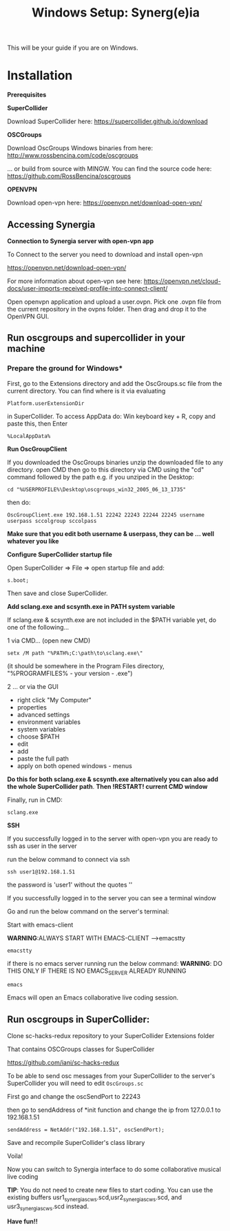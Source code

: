 #+TITLE: Windows Setup: Synerg(e)ia

This will be your guide if you are on Windows.

* Installation

  *Prerequisites*


  *SuperCollider*

  Download SuperCollider here: https://supercollider.github.io/download

  *OSCGroups*

  Download OscGroups Windows binaries from here: http://www.rossbencina.com/code/oscgroups

  ... or build from source with MINGW. You can find the source code here: https://github.com/RossBencina/oscgroups

  *OPENVPN*

  Download open-vpn here: https://openvpn.net/download-open-vpn/

** Accessing Synergia

  *Connection to Synergia server with open-vpn app*

  To Connect to the server you need to download and install open-vpn

  https://openvpn.net/download-open-vpn/

  For more information about open-vpn see here: https://openvpn.net/cloud-docs/user-imports-received-profile-into-connect-client/

  Open openvpn application and upload a user.ovpn. Pick one .ovpn file from the current repository in the ovpns folder. Then drag and drop it to the OpenVPN GUI.


** Run oscgroups and supercollider in your machine

*** Prepare the ground for Windows*

    First, go to the Extensions directory and add the OscGroups.sc file from the current directory.
    You can find where is it via evaluating
    #+BEGIN_SRC
 Platform.userExtensionDir
    #+END_SRC
in SuperCollider.
To access AppData do: Win keyboard key + R, copy and paste this, then Enter
#+BEGIN_SRC
%LocalAppData%
#+END_SRC

    *Run OscGroupClient*

    If you downloaded the OscGroups binaries unzip the downloaded file to any directory.
    open CMD
    then go to this directory via CMD using the "cd" command followed by the path
    e.g. if you unziped in the Desktop:
    #+BEGIN_SRC
    cd "%USERPROFILE%\Desktop\oscgroups_win32_2005_06_13_1735"
    #+END_SRC
    then do:
#+BEGIN_SRC
OscGroupClient.exe 192.168.1.51 22242 22243 22244 22245 username userpass sccolgroup sccolpass
#+END_SRC

    *Make sure that you edit both username & userpass, they can be ... well whatever you like*

    *Configure SuperCollider startup file*

    Open SuperCollider => File => open startup file and add:
#+BEGIN_SRC
s.boot;
#+END_SRC
Then save and close SuperCollider.

    *Add sclang.exe and scsynth.exe in PATH system variable*

    If sclang.exe & scsynth.exe are not included in the $PATH variable yet, do one of the following...

    1 via CMD... (open new CMD)
    #+BEGIN_SRC
     setx /M path "%PATH%;C:\path\to\sclang.exe\"
    #+END_SRC
    (it should be somewhere in the Program Files directory, "%PROGRAMFILES%\SuperCollider - your version - \sclang.exe")

    2 ... or via the GUI
    + right click "My Computer"
    + properties
    + advanced settings
    + environment variables
    + system variables
    + choose $PATH
    + edit
    + add
    + paste the full path
    + apply on both opened windows - menus

    *Do this for both sclang.exe & scsynth.exe alternatively you can also add the whole SuperCollider path*.
    *Then !RESTART! current CMD window*

Finally, run in CMD:
  #+BEGIN_SRC
  sclang.exe
  #+END_SRC

  *SSH*

    If you successfully logged in to the server with open-vpn you are ready to ssh as user in the server

    run the below command to connect via ssh

  #+begin_src
  ssh user1@192.168.1.51
  #+end_src

  the password is 'user1' without the quotes ''

  If you successfully logged in to the server you can see a terminal window

  Go and run the below command on the server's terminal:

  Start with emacs-client

  *WARNING*:ALWAYS START WITH EMACS-CLIENT -->emacstty
  #+begin_src
  emacstty
  #+end_src

  if there is no emacs server running run the below command:
  *WARNING*: DO THIS ONLY IF THERE IS NO EMACS_SERVER ALREADY RUNNING
  #+begin_src
  emacs
  #+end_src

  Emacs will open an Emacs collaborative live coding session.

** Run oscgroups in SuperCollider:

Clone sc-hacks-redux repository to your SuperCollider Extensions folder

That contains OSCGroups classes for SuperCollider

https://github.com/iani/sc-hacks-redux

To be able to send osc messages from your SuperCollider to the server's SuperCollider you will need to edit =OscGroups.sc=

First go and change the oscSendPort to 22243

then go to sendAddress of *init function and change the ip from 127.0.0.1 to 192.168.1.51

#+begin_src
sendAddress = NetAddr("192.168.1.51", oscSendPort);
#+end_src

Save and recompile SuperCollider's class library

Voila!

Now you can switch to Synergia interface to do some collaborative musical live coding

*TIP*: You do not need to create new files to start coding. You can use
the existing buffers usr1_synergia_scws.scd,usr2_synergia_scws.scd, and usr3_synergia_scws.scd instead.

*Have fun!!*
